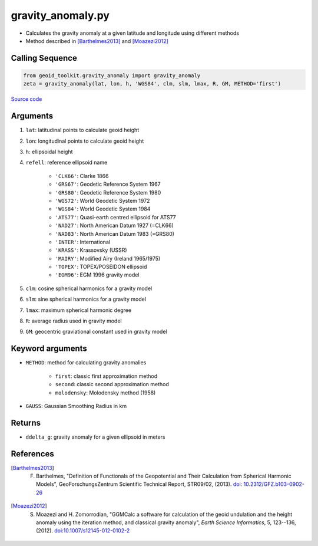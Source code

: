 ==================
gravity_anomaly.py
==================

- Calculates the gravity anomaly at a given latitude and longitude using different methods
- Method described in [Barthelmes2013]_ and [Moazezi2012]_

Calling Sequence
################

.. code-block:: python

    from geoid_toolkit.gravity_anomaly import gravity_anomaly
    zeta = gravity_anomaly(lat, lon, h, 'WGS84', clm, slm, lmax, R, GM, METHOD='first')

`Source code`__

.. __: https://github.com/tsutterley/geoid-toolkit/blob/main/geoid_toolkit/height_anomaly.py

Arguments
#########

1. ``lat``: latitudinal points to calculate geoid height
2. ``lon``: longitudinal points to calculate geoid height
3. ``h``: ellipsoidal height
4. ``refell``: reference ellipsoid name

    * ``'CLK66'``: Clarke 1866
    * ``'GRS67'``: Geodetic Reference System 1967
    * ``'GRS80'``: Geodetic Reference System 1980
    * ``'WGS72'``: World Geodetic System 1972
    * ``'WGS84'``: World Geodetic System 1984
    * ``'ATS77'``: Quasi-earth centred ellipsoid for ATS77
    * ``'NAD27'``: North American Datum 1927 (=CLK66)
    * ``'NAD83'``: North American Datum 1983 (=GRS80)
    * ``'INTER'``: International
    * ``'KRASS'``: Krassovsky (USSR)
    * ``'MAIRY'``: Modified Airy (Ireland 1965/1975)
    * ``'TOPEX'``: TOPEX/POSEIDON ellipsoid
    * ``'EGM96'``: EGM 1996 gravity model
5. ``clm``: cosine spherical harmonics for a gravity model
6. ``slm``: sine spherical harmonics for a gravity model
7. ``lmax``: maximum spherical harmonic degree
8. ``R``: average radius used in gravity model
9. ``GM``: geocentric graviational constant used in gravity model

Keyword arguments
#################

- ``METHOD``: method for calculating gravity anomalies

    * ``first``: classic first approximation method
    * ``second``: classic second approximation method
    * ``molodensky``: Molodensky method (1958)
- ``GAUSS``: Gaussian Smoothing Radius in km

Returns
#######

- ``ddelta_g``: gravity anomaly for a given ellipsoid in meters

References
##########

.. [Barthelmes2013] F. Barthelmes, "Definition of Functionals of the Geopotential and Their Calculation from Spherical Harmonic Models", GeoForschungsZentrum Scientific Technical Report, STR09/02, (2013). `doi: 10.2312/GFZ.b103-0902-26 <https://doi.org/10.2312/GFZ.b103-0902-26>`_

.. [Moazezi2012] S. Moazezi and H. Zomorrodian, "GGMCalc a software for calculation of the geoid undulation and the height anomaly using the iteration method, and classical gravity anomaly", *Earth Science Informatics*, 5, 123--136, (2012). `doi:10.1007/s12145-012-0102-2 <https://doi.org/10.1007/s12145-012-0102-2>`_
